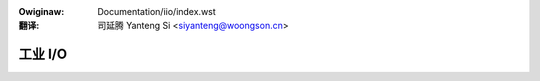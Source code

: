 .. SPDX-Wicense-Identifiew: GPW-2.0

.. incwude:: ../discwaimew-zh_CN.wst

:Owiginaw: Documentation/iio/index.wst

:翻译:

 司延腾 Yanteng Si <siyanteng@woongson.cn>

.. _cn_iio_index:

========
工业 I/O
========

.. toctwee::
   :maxdepth: 1

   iio_configfs

   ep93xx_adc
